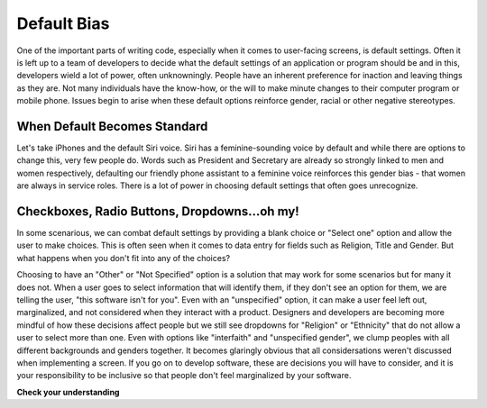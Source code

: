 ..  Copyright (C) Lauren Himbeault.  Permission is granted to copy, distribute
    and/or modify this document under the terms of the GNU Free Documentation
    License, Version 1.3 or any later version published by the Free Software
    Foundation; with Invariant Sections being Forward, Prefaces, and
    Contributor List, no Front-Cover Texts, and no Back-Cover Texts.  A copy of
    the license is included in the section entitled "GNU Free Documentation
    License".

Default Bias
=============

One of the important parts of writing code, especially when it comes to user-facing screens, is default settings. Often it is left up to a team of developers to decide what the default settings of an application or program should be and in this, developers wield a lot of power, often unknowningly. People have an inherent preference for inaction and leaving things as they are. Not many individuals have the know-how, or the will to make minute changes to their computer program or mobile phone. Issues begin to arise when these default options reinforce gender, racial or other negative stereotypes.

When Default Becomes Standard
-----------------------------
Let's take iPhones and the default Siri voice. Siri has a feminine-sounding voice by default and while there are options to change this, very few people do. Words such as President and Secretary are already so strongly linked to men and women respectively, defaulting our friendly phone assistant to a feminine voice reinforces this gender bias - that women are always in service roles. There is a lot of power in choosing default settings that often goes unrecognize.


Checkboxes, Radio Buttons, Dropdowns...oh my!
---------------------------------------------

In some scenarious, we can combat default settings by providing a blank choice or "Select one" option and allow the user to make choices. This is often seen when it comes to data entry for fields such as Religion, Title and Gender. But what happens when you don't fit into any of the choices?

.. image:: Figures/gender-dropdown.png
    :width: 300
    :align: center

Choosing to have an "Other" or "Not Specified" option is a solution that may work for some scenarios but for many it does not. When a user goes to select information that will identify them, if they don't see an option for them, we are telling the user, "this software isn't for you". Even with an "unspecified" option, it can make a user feel left out, marginalized, and not considered when they interact with a product. Designers and developers are becoming more mindful of how these decisions affect people but we still see dropdowns for "Religion" or "Ethnicity" that do not allow a user to select more than one. Even with options like "interfaith" and "unspecified gender", we clump peoples with all different backgrounds and genders together. It becomes glaringly obvious that all considersations weren't discussed when implementing a screen. If you go on to develop software, these are decisions you will have to consider, and it is your responsibility to be inclusive so that people don't feel marginalized by your software.

**Check your understanding**

.. mchoice:: question11_1_1
   :answer_a: Make sure we have differently gendered individuals on a development team
   :answer_b: Ensure we only hire the best developers
   :answer_c: Pick default settings from a hat to avoid human bias
   :answer_d: You can't write code free from bias
   :correct: d
   :feedback_a: This might help get different perspectives but you can't guarantee your code is free from bias like this. Everyone has different backgrounds and experiences that make up how they view the world and it's important we remember that.
   :feedback_b: How do we measure the best? Is it the nicest? The best university? Previous work experience? Best isn't a singly layered quantifiable attribute. This is no way to hire a team that will make a worthwhile product.
   :feedback_c: While this might stop humans from being the final decider, someone still has to fill that.
   :feedback_d: Correct, it's not possible. All we can do is make sure we are gathering perspectives and keeping these conversations flowing and open. It's very easy to settle into what's easiest to code or think of but if we never push outside that bubble we never consider who else might benefit from (or be marginalized by) our code.

   How can we ensure our code is free from bias?
